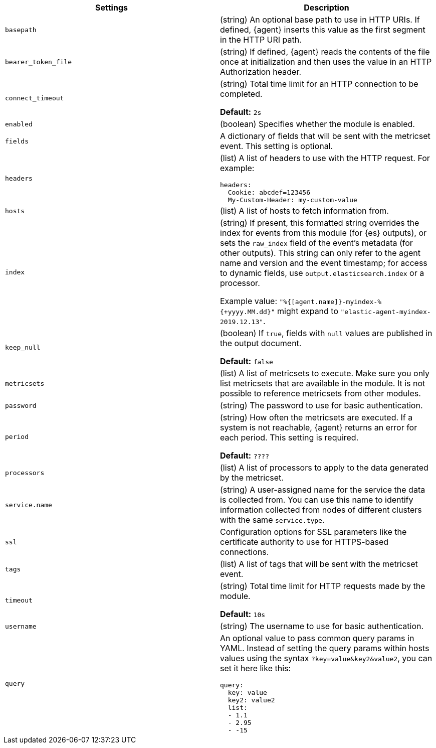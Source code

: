 // These settings are shared across the docs for multiple metrics inputs. Copy
// and use the following template to add a shared setting. Replace values in all
// caps. Use an include statement // to pull the tagged region into your source
// file: include::input-shared-metrics-settings.asciidoc[tag=NAME-setting]


//TODO: Add missing options that are new with agent

//TODO: Move these options to a common file for all types of data (metrics,
//logs, etc)? Also change the format of the ID to include the stream-type.
//Other approach would be to remove IDs entirely, which would mean no named
//anchor in the HTML page.



[cols="2*<a"]
|===
| Settings | Description

// =============================================================================

// tag::basepath-setting[]

|
[id="input-{stream-type}-{input-type}-basepath-setting"]
`basepath`

| (string) An optional base path to use in HTTP URIs. If defined, {agent}
inserts this value as the first segment in the HTTP URI path.
// end::basepath-setting[]

// =============================================================================

// tag::bearer_token_file-setting[]

|
[id="input-{stream-type}-{input-type}-bearer_token_file-setting"]
`bearer_token_file`

| (string) If defined, {agent} reads the contents of the file once at
initialization and then uses the value in an HTTP Authorization header.
// end::bearer_token_file-setting[]

// =============================================================================

// tag::connect_timeout-setting[]

|
[id="input-{stream-type}-{input-type}-connect_timeout-setting"]
`connect_timeout`

| (string) Total time limit for an HTTP connection to be completed.

*Default:* `2s`
// end::connect_timeout-setting[]

// =============================================================================

// tag::enabled-setting[]

|
[id="input-{stream-type}-{input-type}-enabled-setting"]
`enabled`

| (boolean) Specifies whether the module is enabled.
// end::enabled-setting[]

// =============================================================================

// tag::fields-setting[]

|
[id="input-{stream-type}-{input-type}-fields-setting"]
`fields`

| A dictionary of fields that will be sent with the metricset event. This
setting is optional.

// end::fields-setting[]

// =============================================================================

// tag::headers-setting[]

|
[id="input-{stream-type}-{input-type}-headers-setting"]
`headers`

| (list) A list of headers to use with the HTTP request. For example:

[source,yaml]
----
headers:
  Cookie: abcdef=123456
  My-Custom-Header: my-custom-value
----

// end::headers-setting[]

// =============================================================================

// tag::hosts-setting[]

|
[id="input-{stream-type}-{input-type}-hosts-setting"]
`hosts`

| (list) A list of hosts to fetch information from.
// end::hosts-setting[]

// =============================================================================


// tag::index-setting[]

|
[id="input-{stream-type}-{input-type}-index-setting"]
`index`

//QUESTION: Should I delete this? Is it still possible to set a custom index?

| (string) If present, this formatted string overrides the index for events from
this module (for {es} outputs), or sets the `raw_index` field of the event's
metadata (for other outputs). This string can only refer to the agent name and
version and the event timestamp; for access to dynamic fields, use
`output.elasticsearch.index` or a processor.

Example value: `"%{[agent.name]}-myindex-%{+yyyy.MM.dd}"` might
expand to `"elastic-agent-myindex-2019.12.13"`.
// end::index-setting[]

// =============================================================================

// tag::keep_null-setting[]

|
[id="input-{stream-type}-{input-type}-keep_null-setting"]
`keep_null`

| (boolean) If `true`, fields with `null` values are published in
the output document.

*Default:* `false`
// end::keep_null-setting[]

// =============================================================================

// tag::metricsets-setting[]
|
[id="input-{stream-type}-{input-type}-metricsets-setting"]
`metricsets`

//QUESTION: What is the replacement for module here? data stream?

| (list) A list of metricsets to execute. Make sure you only list metricsets
that are available in the module. It is not possible to reference metricsets
from other modules.

// end::metricsets-setting[]

// =============================================================================

// tag::password-setting[]

|
[id="input-{stream-type}-{input-type}-password-setting"]
`password`

| (string) The password to use for basic authentication.
// end::password-setting[]

// =============================================================================

// tag::period-setting[]

|
[id="input-{stream-type}-{input-type}-period-setting"]
`period`

| (string) How often the metricsets are executed. If a system is not reachable,
{agent} returns an error for each period. This setting is required.

*Default:* `????`

//QUESTION: What is the default for period?

// end::period-setting[]

// =============================================================================

// tag::processors-setting[]

|
[id="input-{stream-type}-{input-type}-NAME-setting"]
`processors`

| (list) A list of processors to apply to the data generated by the metricset.

//See <<filtering-and-enhancing-data>> for information about specifying
//processors in your config.
// end::processors-setting[]

// =============================================================================

// tag::service.name-setting[]

|
[id="input-{stream-type}-{input-type}-service.name-setting"]
`service.name`

| (string) A user-assigned name for the service the data is collected from.
You can use this name to identify information collected from nodes of different
clusters with the same `service.type`.
// end::service.name-setting[]

// =============================================================================

// tag::ssl-setting[]

|
[id="input-{stream-type}-{input-type}-ssl-setting"]
`ssl`

| Configuration options for SSL parameters like the certificate authority to use
for HTTPS-based connections.

//See <<configuration-ssl>> for more information.
// end::ssl-setting[]

// =============================================================================

// tag::tags-setting[]

|
[id="input-{stream-type}-{input-type}-tags-setting"]
`tags`

| (list) A list of tags that will be sent with the metricset event.
// end::tags-setting[]

// =============================================================================

// tag::timeout-setting[]

|
[id="input-{stream-type}-{input-type}-timeout-setting"]
`timeout`

| (string) Total time limit for HTTP requests made by the module.

*Default:* `10s`

// end::timeout-setting[]

// =============================================================================

// tag::username-setting[]

|
[id="input-{stream-type}-{input-type}-username-setting"]
`username`

| (string) The username to use for basic authentication.
// end::username-setting[]

// =============================================================================

// tag::query-setting[]

|
[id="input-{stream-type}-{input-type}-query-setting"]
`query`

| An optional value to pass common query params in YAML. Instead of setting the
query params within hosts values using the syntax `?key=value&key2&value2`, you
can set it here like this:

[source,yaml]
----
query:
  key: value
  key2: value2
  list:
  - 1.1
  - 2.95
  - -15
----

// end::query-setting[]

// =============================================================================

|===
